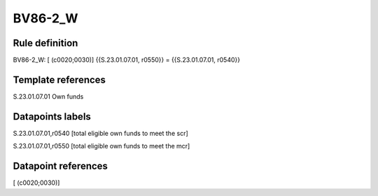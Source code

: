 ========
BV86-2_W
========

Rule definition
---------------

BV86-2_W: [ (c0020;0030)] {{S.23.01.07.01, r0550}} = {{S.23.01.07.01, r0540}}


Template references
-------------------

S.23.01.07.01 Own funds


Datapoints labels
-----------------

S.23.01.07.01,r0540 [total eligible own funds to meet the scr]

S.23.01.07.01,r0550 [total eligible own funds to meet the mcr]



Datapoint references
--------------------

[ (c0020;0030)]